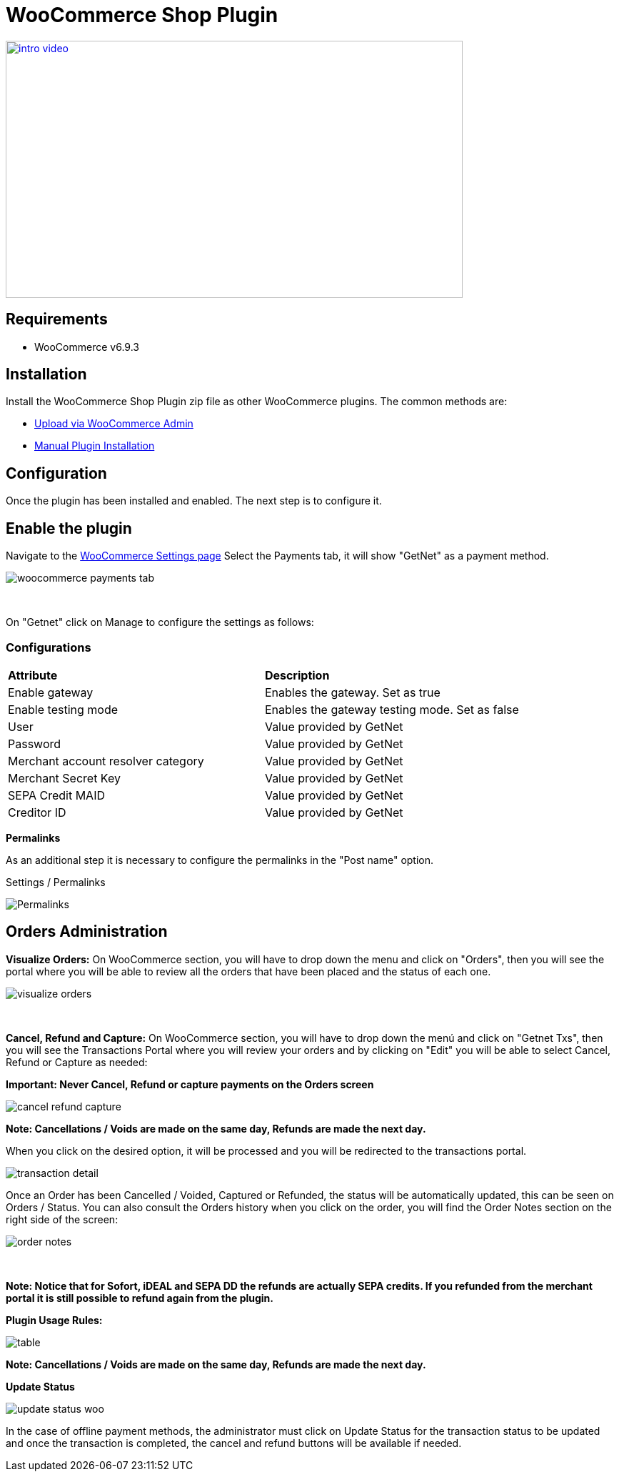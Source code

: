 [#PaymentPageSolutions_SP_WooCommerce_Integration]
= WooCommerce Shop Plugin

image::images/09-02-woocommerce/intro_video.png[width=640, height=360, link="https://vimeo.com/755099271/11d19caa5b"]

== Requirements

- WooCommerce v6.9.3

== Installation

Install the WooCommerce Shop Plugin zip file as other WooCommerce plugins. The common methods are:

- https://wordpress.org/support/article/managing-plugins/#upload-via-wordpress-admin[Upload via WooCommerce Admin^]
- https://wordpress.org/support/article/managing-plugins/#manual-plugin-installation-1[Manual Plugin Installation^]


== Configuration

Once the plugin has been installed and enabled. The next step is to configure it.

== Enable the plugin

Navigate to the
https://woocommerce.com/document/configuring-woocommerce-settings/[WooCommerce Settings page^]
Select the Payments tab, it will show "GetNet" as a payment method.
[%hardbreaks]
image::images/09-02-woocommerce/woocommerce-payments-tab.jpg[]

{empty} +

On "Getnet" click on Manage to configure the settings as follows:

=== Configurations

|===
| *Attribute*     | *Description*           
| Enable gateway| Enables the gateway. Set as true
| Enable testing mode| Enables the gateway testing mode. Set as false
|User|Value provided by GetNet
|Password|Value provided by GetNet
|Merchant account resolver category|Value provided by GetNet
|Merchant Secret Key|Value provided by GetNet
|SEPA Credit MAID|Value provided by GetNet
|Creditor ID|Value provided by GetNet
|===



*Permalinks*

As an additional step it is necessary to configure the permalinks in the "Post name" option.

Settings / Permalinks

image::images/09-02-woocommerce/Permalinks.png[]


[#Orders_Administration_WooCommerce]
== Orders Administration

*Visualize Orders:* On WooCommerce section, you will have to drop down the menu and click on "Orders", then you will see the portal where you will be able to review all the orders that have been placed and the status of each one.
[%hardbreaks]
image::images/09-02-woocommerce/visualize_orders.PNG[]

{empty} +

*Cancel, Refund and Capture:* On WooCommerce section, you will have to drop down the menú and click on "Getnet Txs", then you will see the Transactions Portal where you will review your orders and by clicking on "Edit" you will be able to select Cancel, Refund or Capture as needed:

*Important: Never Cancel, Refund or capture payments on the Orders screen*
[%hardbreaks]
image::images/09-02-woocommerce/cancel_refund_capture.PNG[]
*Note: Cancellations / Voids are made on the same day, Refunds are made the next day.* +

When you click on the desired option, it will be processed and you will be redirected to the transactions portal.
[%hardbreaks]
image::images/09-02-woocommerce/transaction_detail.PNG[]
Once an Order has been Cancelled / Voided, Captured or Refunded, the status will be automatically updated, this can be seen on Orders / Status. You can also consult the Orders history when you click on the order, you will find the Order Notes section on the right side of the screen: 

[%hardbreaks]
image::images/09-02-woocommerce/order_notes.PNG[]

{empty} +

**Note: Notice that for Sofort, iDEAL and SEPA DD the refunds are actually SEPA credits. If you refunded from the merchant portal it is still possible to refund again from the plugin.**

*Plugin Usage Rules:*
[%hardbreaks]
image::images/09-02-woocommerce/table.PNG[]
*Note: Cancellations / Voids are made on the same day, Refunds are made the next day.*


*Update Status*

image::images/09-02-woocommerce/update_status_woo.png[]

In the case of offline payment methods, the administrator must click on Update Status for the transaction status to be updated and once the transaction is completed, the cancel and refund buttons will be available if needed.

